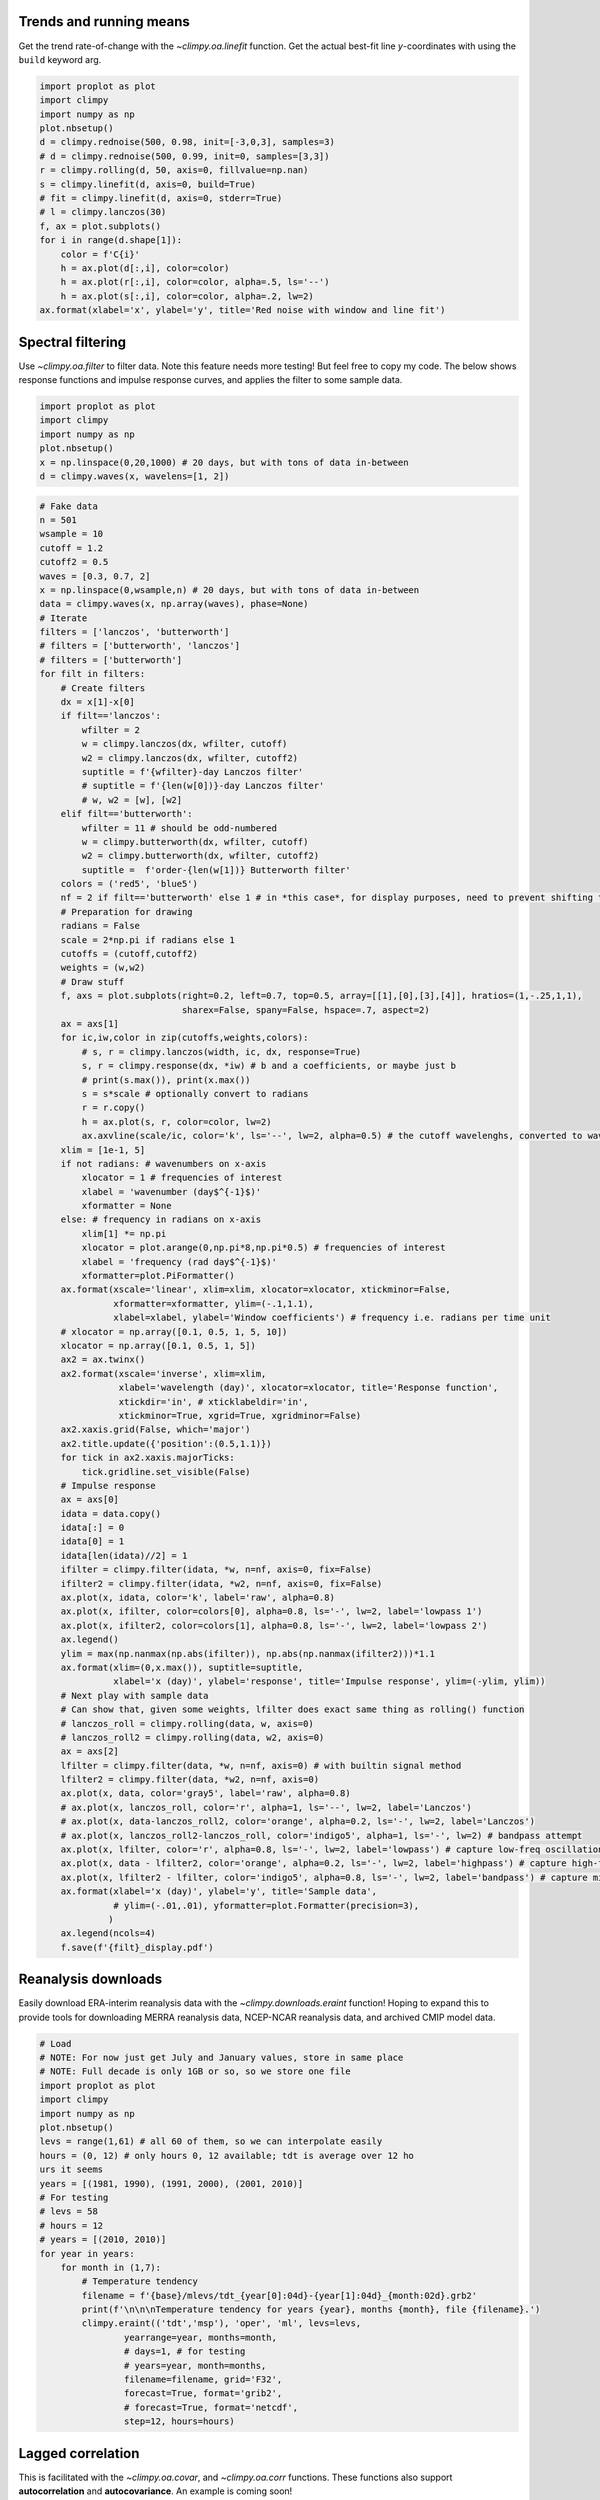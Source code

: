 
Trends and running means
========================

Get the trend rate-of-change with the `~climpy.oa.linefit` function.
Get the actual best-fit line *y*-coordinates with using the ``build``
keyword arg.

.. code:: ipython3

    import proplot as plot
    import climpy
    import numpy as np
    plot.nbsetup()
    d = climpy.rednoise(500, 0.98, init=[-3,0,3], samples=3)
    # d = climpy.rednoise(500, 0.99, init=0, samples=[3,3])
    r = climpy.rolling(d, 50, axis=0, fillvalue=np.nan)
    s = climpy.linefit(d, axis=0, build=True)
    # fit = climpy.linefit(d, axis=0, stderr=True)
    # l = climpy.lanczos(30)
    f, ax = plot.subplots()
    for i in range(d.shape[1]):
        color = f'C{i}'
        h = ax.plot(d[:,i], color=color)
        h = ax.plot(r[:,i], color=color, alpha=.5, ls='--')
        h = ax.plot(s[:,i], color=color, alpha=.2, lw=2)
    ax.format(xlabel='x', ylabel='y', title='Red noise with window and line fit')




.. image:: showcase/showcase_2_1.png
   :width: 450px
   :height: 336px


Spectral filtering
==================

Use `~climpy.oa.filter` to filter data. Note this feature needs more
testing! But feel free to copy my code. The below shows response
functions and impulse response curves, and applies the filter to some
sample data.

.. code:: ipython3

    import proplot as plot
    import climpy
    import numpy as np
    plot.nbsetup()
    x = np.linspace(0,20,1000) # 20 days, but with tons of data in-between
    d = climpy.waves(x, wavelens=[1, 2])

.. code:: ipython3

    # Fake data
    n = 501
    wsample = 10
    cutoff = 1.2
    cutoff2 = 0.5
    waves = [0.3, 0.7, 2]
    x = np.linspace(0,wsample,n) # 20 days, but with tons of data in-between
    data = climpy.waves(x, np.array(waves), phase=None)
    # Iterate
    filters = ['lanczos', 'butterworth']
    # filters = ['butterworth', 'lanczos']
    # filters = ['butterworth']
    for filt in filters:
        # Create filters
        dx = x[1]-x[0]
        if filt=='lanczos':
            wfilter = 2
            w = climpy.lanczos(dx, wfilter, cutoff)
            w2 = climpy.lanczos(dx, wfilter, cutoff2)
            suptitle = f'{wfilter}-day Lanczos filter'
            # suptitle = f'{len(w[0])}-day Lanczos filter'
            # w, w2 = [w], [w2]
        elif filt=='butterworth':
            wfilter = 11 # should be odd-numbered
            w = climpy.butterworth(dx, wfilter, cutoff)
            w2 = climpy.butterworth(dx, wfilter, cutoff2)
            suptitle =  f'order-{len(w[1])} Butterworth filter'
        colors = ('red5', 'blue5')
        nf = 2 if filt=='butterworth' else 1 # in *this case*, for display purposes, need to prevent shifting to left or right
        # Preparation for drawing
        radians = False
        scale = 2*np.pi if radians else 1
        cutoffs = (cutoff,cutoff2)
        weights = (w,w2)
        # Draw stuff
        f, axs = plot.subplots(right=0.2, left=0.7, top=0.5, array=[[1],[0],[3],[4]], hratios=(1,-.25,1,1),
                               sharex=False, spany=False, hspace=.7, aspect=2)
        ax = axs[1]
        for ic,iw,color in zip(cutoffs,weights,colors):
            # s, r = climpy.lanczos(width, ic, dx, response=True)
            s, r = climpy.response(dx, *iw) # b and a coefficients, or maybe just b
            # print(s.max()), print(x.max())
            s = s*scale # optionally convert to radians
            r = r.copy()
            h = ax.plot(s, r, color=color, lw=2)
            ax.axvline(scale/ic, color='k', ls='--', lw=2, alpha=0.5) # the cutoff wavelenghs, converted to wavenumber
        xlim = [1e-1, 5]
        if not radians: # wavenumbers on x-axis
            xlocator = 1 # frequencies of interest
            xlabel = 'wavenumber (day$^{-1}$)'
            xformatter = None
        else: # frequency in radians on x-axis
            xlim[1] *= np.pi
            xlocator = plot.arange(0,np.pi*8,np.pi*0.5) # frequencies of interest
            xlabel = 'frequency (rad day$^{-1}$)'
            xformatter=plot.PiFormatter()
        ax.format(xscale='linear', xlim=xlim, xlocator=xlocator, xtickminor=False,
                  xformatter=xformatter, ylim=(-.1,1.1),
                  xlabel=xlabel, ylabel='Window coefficients') # frequency i.e. radians per time unit
        # xlocator = np.array([0.1, 0.5, 1, 5, 10])
        xlocator = np.array([0.1, 0.5, 1, 5])
        ax2 = ax.twinx()
        ax2.format(xscale='inverse', xlim=xlim,
                   xlabel='wavelength (day)', xlocator=xlocator, title='Response function',
                   xtickdir='in', # xticklabeldir='in',
                   xtickminor=True, xgrid=True, xgridminor=False)
        ax2.xaxis.grid(False, which='major')
        ax2.title.update({'position':(0.5,1.1)})
        for tick in ax2.xaxis.majorTicks:
            tick.gridline.set_visible(False)
        # Impulse response
        ax = axs[0]
        idata = data.copy()
        idata[:] = 0
        idata[0] = 1
        idata[len(idata)//2] = 1
        ifilter = climpy.filter(idata, *w, n=nf, axis=0, fix=False)
        ifilter2 = climpy.filter(idata, *w2, n=nf, axis=0, fix=False)
        ax.plot(x, idata, color='k', label='raw', alpha=0.8)
        ax.plot(x, ifilter, color=colors[0], alpha=0.8, ls='-', lw=2, label='lowpass 1')
        ax.plot(x, ifilter2, color=colors[1], alpha=0.8, ls='-', lw=2, label='lowpass 2')
        ax.legend()
        ylim = max(np.nanmax(np.abs(ifilter)), np.abs(np.nanmax(ifilter2)))*1.1
        ax.format(xlim=(0,x.max()), suptitle=suptitle,
                  xlabel='x (day)', ylabel='response', title='Impulse response', ylim=(-ylim, ylim))
        # Next play with sample data
        # Can show that, given some weights, lfilter does exact same thing as rolling() function
        # lanczos_roll = climpy.rolling(data, w, axis=0)
        # lanczos_roll2 = climpy.rolling(data, w2, axis=0)
        ax = axs[2]
        lfilter = climpy.filter(data, *w, n=nf, axis=0) # with builtin signal method
        lfilter2 = climpy.filter(data, *w2, n=nf, axis=0)
        ax.plot(x, data, color='gray5', label='raw', alpha=0.8)
        # ax.plot(x, lanczos_roll, color='r', alpha=1, ls='--', lw=2, label='Lanczos')
        # ax.plot(x, data-lanczos_roll2, color='orange', alpha=0.2, ls='-', lw=2, label='Lanczos')
        # ax.plot(x, lanczos_roll2-lanczos_roll, color='indigo5', alpha=1, ls='-', lw=2) # bandpass attempt
        ax.plot(x, lfilter, color='r', alpha=0.8, ls='-', lw=2, label='lowpass') # capture low-freq oscillation
        ax.plot(x, data - lfilter2, color='orange', alpha=0.2, ls='-', lw=2, label='highpass') # capture high-freq oscillation
        ax.plot(x, lfilter2 - lfilter, color='indigo5', alpha=0.8, ls='-', lw=2, label='bandpass') # capture middle oscillation
        ax.format(xlabel='x (day)', ylabel='y', title='Sample data',
                  # ylim=(-.01,.01), yformatter=plot.Formatter(precision=3),
                 )
        ax.legend(ncols=4)
        f.save(f'{filt}_display.pdf')




.. image:: showcase/showcase_6_1.png
   :width: 450px
   :height: 786px



.. image:: showcase/showcase_6_2.png
   :width: 450px
   :height: 786px


Reanalysis downloads
====================

Easily download ERA-interim reanalysis data with the
`~climpy.downloads.eraint` function! Hoping to expand this to provide
tools for downloading MERRA reanalysis data, NCEP-NCAR reanalysis data,
and archived CMIP model data.

.. code:: ipython3

    # Load
    # NOTE: For now just get July and January values, store in same place
    # NOTE: Full decade is only 1GB or so, so we store one file
    import proplot as plot
    import climpy
    import numpy as np
    plot.nbsetup()
    levs = range(1,61) # all 60 of them, so we can interpolate easily
    hours = (0, 12) # only hours 0, 12 available; tdt is average over 12 ho
    urs it seems
    years = [(1981, 1990), (1991, 2000), (2001, 2010)]
    # For testing
    # levs = 58
    # hours = 12
    # years = [(2010, 2010)]
    for year in years:
        for month in (1,7):
            # Temperature tendency
            filename = f'{base}/mlevs/tdt_{year[0]:04d}-{year[1]:04d}_{month:02d}.grb2'
            print(f'\n\n\nTemperature tendency for years {year}, months {month}, file {filename}.')
            climpy.eraint(('tdt','msp'), 'oper', 'ml', levs=levs,
                    yearrange=year, months=month,
                    # days=1, # for testing
                    # years=year, month=months,
                    filename=filename, grid='F32',
                    forecast=True, format='grib2',
                    # forecast=True, format='netcdf',
                    step=12, hours=hours)

Lagged correlation
==================

This is facilitated with the `~climpy.oa.covar`, and
`~climpy.oa.corr` functions. These functions also support
**autocorrelation** and **autocovariance**. An example is coming soon!

Empirical orthogonal functions
==============================

1D
--

Use the `~climpy.oa.eof` function to calculate empirical orthogonal
functions and their associated eigenvalues and principle component
series. The below tests our function with an artifical “zonal-mean zonal
wind” dataset, generated with `~climpy.oa.rednoise`. The peak strength
and peak strength position vary in time (the *y*-axis). The PCs are
shown in the panel on the right.

.. code:: ipython3

    import climpy
    import numpy as np
    import proplot as plot
    plot.nbsetup()
    def eofdata(nx, nt, alpha=0.95, scale1=1, scale2=1): # scales can be scalar, or space vectors
        # Get artificial EOF data. Note scale1/scale2 ***must be compatible shape***. You can make them 3D, singleton
        # 2-righthand dimensions, and that simulates creating another spatial dimension
        # Construct a see-saw of scale factors, varying from some number **smaller** than zero to **larger** than zero, and the 
        # **position** of the **center** of that see-saw (i.e. where factors equal 1) is a red noise time series.
        # Actually it didn't work and was dumb, nevermind
        # mid = climpy.rednoise(nt, 0.95, mean=np.pi/4, stdev=np.pi/24)
        # data = data*(1 + ((x[:,None] - mid[None,:]))) # so the scaling looks more linear
        
        # Just impose a random *phase* and *amplitude*.
        x = np.linspace(0, np.pi/2, nx)
        t = np.linspace(0, nt/4, nt)
        # scale1, scale2 = np.atleast_1d(scale1), np.atleast_1d(scale2)
        phase = climpy.rednoise(nt, alpha, mean=0, stdev=np.pi/12)
        amplitude = climpy.rednoise(nt, alpha, mean=1, stdev=0.2)
        data = scale2*amplitude[None,:]*np.sin(scale1*phase[None,:] + (x*2)[:,None])**2 # big scale equals strong phase effect
        return x, t, data



.. code:: ipython3

    import numpy as np
    import climpy
    import proplot as plot
    plot.nbsetup()
    # Coordinates
    # Note shape will be x by time
    t, x, data = eofdata(500, 500, alpha=0.98) # 500 x, 500 times
    
    # Next get the EOFs
    evals, nstar, projs, pcs = climpy.eof(data, record=-1, space=[-2], neof=5)
    print('Data', data.shape)
    print('Evals', evals.shape, 'Nstar', nstar.shape, 'Projection', projs.shape, 'PCs', pcs.shape)
    
    # Plot data
    f, ax = plot.subplots(axwidth=4, bottomcolorbar=True, innerpanels='r', innerpanels_kw={'wwidth':1}, aspect=1.3)
    m = ax.contourf(x, t, data, cmap='sunset')
    ax.format(xlabel='coordinate', ylabel='time', title='Time series')
    res = f.bpanel.colorbar(m, clabel='magnitude')
    h1, = ax.rpanel.plot(pcs[0,0,:], t, color='pink5', label='EOF1')
    h2, = ax.rpanel.plot(pcs[1,0,:], t, color='yellow5', label='EOF2')
    ax.rpanel.legend([h1, h2], entire=False, ncols=1, frameon=True, framealpha=0.8)
    ax.rpanel.format(title='PC series')
    
    # And plot them
    f, ax = plot.subplots(axwidth=3)
    h1, = ax.plot(x, projs[0,:,0], color='red7', linewidth=2, label='EOF1')
    h2, = ax.plot(x, projs[1,:,0], color='blue7', linewidth=2, label='EOF2')
    h2, = ax.plot(x, projs[2,:,0], color='gray5', linewidth=2, label='EOF3')
    h3, = ax.plot(x, projs[3,:,0], color='gray5', linewidth=5, label='EOF4')
    ax.axhline(0, color='k', ls='--', lw=2)
    ax.format(xlabel='coordinate', ylabel='time', title='EOFs')
    l = ax.legend(ncols=2)




.. image:: showcase/showcase_15_1.svg



.. image:: showcase/showcase_15_2.svg


ND
--

Easily use `~climpy.oa.eof` to get an EOF along **arbitrary sample
dimensions** – for example, latitude, longitude, and pressure. The below
demonstrates this for an **artificial** zonal-mean zonal wind dataset
with a “baroclinic” mode and a “barotropic” mode.

.. code:: ipython3

    import numpy as np
    import climpy
    import proplot as plot
    import scipy.stats as st
    plot.nbsetup()
    # New method, we just take the vector from above and tile it with varying scale factors
    # Let's say the position EOF is strong on top, and the strength EOF is strongest on the bottom
    nx, nt = 15, 100
    ny = 15
    # offset = 0 # will make lopsided scaling to one side
    m1, m2 = 1.5, -1.5
    scales1 = st.norm(m1, 1).pdf(np.linspace(-2, +2, ny)) # Gaussian curves
    scales2 = st.norm(m2, 1).pdf(np.linspace(-2, +2, ny))
    scales1 /= scales1.mean()
    scales2 /= scales2.mean()
    # scales1 = 2**(offset + np.linspace(-1, 1, ny)) # stronger on top
    # scales2 = 2**(-offset + np.linspace(-1, 1, ny))
    scales1 = scales1[:,None,None] # scale on an *extra dimension*
    scales2 = scales2[:,None,None]
    
    # Get data and scale it
    x, t, data = eofdata(nx, nt, scale1=scales1, scale2=scales2)
    y = x # the extra dimension; use same coordinates
    
    # Get the EOFs
    evals, nstar, projs, pcs = climpy.eof(data, record=-1, space=(-3,-2), neof=5, debug=True)
    print('Data', data.shape)
    print('Evals', evals.shape, 'Nstar', nstar.shape, 'Projection', projs.shape, 'PCs', pcs.shape)
    f, axs = plot.subplots(innercolorbars='b', axwidth=3, ncols=2, span=0, share=0, wspace=0.5)
    nlev = 11
    data1 = projs[0,:,:,0].T
    data2 = projs[1,:,:,0].T 
    # data2 -= 10*projs[1,:,:,0].mean() # tests the 'zero' normalizer
    m1 = axs[0].contourf(x, y, data1, cmap='Sunset', levels=nlev, extend='both')
    m2 = axs[1].contourf(x, y, data2, cmap='NegPos', norm='zero', levels=nlev, extend='both')
    axs[0].format(title='EOF1')
    axs[1].format(title='EOF2')
    axs.format(xlabel='x', ylabel='y')
    res = axs[0].bottompanel.colorbar(m1)
    res = axs[1].bottompanel.colorbar(m2)





.. image:: showcase/showcase_17_1.svg


Power spectra
=============

1D
--

Use the `~climpy.oa.power` function to get the spectral power. You can
use the **exact same function** for getting the co-spectra, quadrature
spectra, and individual power spectra for two different time series! The
below tests its performance with an artificial dataset consisting of 3
sine curves, generated with `~climpy.oa.waves`.

.. code:: ipython3

    import proplot as plot
    import climpy
    import numpy as np
    plot.nbsetup()
    x = np.linspace(0,100,10000) # 20 days
    dx = x[1]-x[0]
    # Data
    # waves = [0.1, 0.2, 0.4, 0.6, 0.8, 3, 4, 5, 10, 30]
    waves = [0.5, 1, 4]
    window = len(x)//3 # 3 windows, or *5* overlapping windows
    data = climpy.waves(x, waves, phase=None)
    
    # Spectrum
    # freq, power = climpy.power(data, dx, wintype=('gaussian',2000))
    # freq, power = climpy.power(data, dx, wintype='boxcar', nperseg=2000)
    freq, power = climpy.power(data, dx=dx, cyclic=False, manual=True, wintype='hann', nperseg=2000, scaling='spectrum')
    freq = 1/freq # to wavelengths
    
    # Figure
    f, axs = plot.subplots(nrows=2, aspect=2, hspace=0.8, width=4, sharex=False, spany=False, hratios=(1,.5))
    ax = axs[0]
    ax.plot(x, data, label='raw')
    ax.format(xlabel='x', ylabel='y', suptitle='Power spectra')
    ax = axs[1]
    
    # Plot
    wnums = np.array([10, 0.3])
    ax.plot(freq, power, label='power spectrum')
    ax.format(xlim=1/wnums, xlabel='wavelength (days)', ylabel='strength')
    var = data.var()
    ax.text(-0.05, 1.5, f'total variance: {var:.1f}', va='top', weight='bold', transform='axes')
    ax = ax.twiny()
    ax.format(xlim=wnums[::-1], xscale='inverse', xlabel='wavenum (1/days)')
    # ax.format(xlabel='wavelength (days)', ylabel='power (dB)', xscale='log', ylim=(-100,0))




.. image:: showcase/showcase_21_1.svg


2D
--

It’s also easy to get the “**2-dimensional**” spectral power, with one
cyclic and one temporal axis, as in `Randel and
Held <https://journals.ametsoc.org/doi/abs/10.1175/1520-0469(1991)048%3C0688:PSSOTE%3E2.0.CO%3B2>`__.
The below demonstrates this ability with an artificial wavetrain
propagating up the *y* axis with negative phase speed.

.. code:: ipython3

    # Data
    import proplot as plot
    import climpy
    import numpy as np
    plot.nbsetup()
    n2 = 1800
    n1 = int(n2*0.25)
    n1 = int(n2*0.5)
    nperseg = 600
    x1 = np.linspace(0,5,n1) # cyclic dim
    x2 = np.linspace(0,5,n2) # non-cyclic dims
    offset = np.linspace(0,1.5*np.pi,n2)[::-1]
    w1 = [2]
    w2 = [5]
    d1 = climpy.waves(x1[:,None] + offset[None,:], w1)
    d2 = climpy.waves(x2[None,:], w2) # changing phase as we go up
    dx1 = x1[1]-x1[0]
    dx2 = x2[1]-x2[0]
    data = d1 + d2

.. code:: ipython3

    # Note: -2 transform will be transform of *real* data (i.e. symmetric), so left-half taken, but -1 transform
    # will be transform of *complex* data, so both halves remain
    f1, f2, result = climpy.power2d(data, dx=dx1, dy=dx2, nperseg=nperseg, axes=(0,1))
    fig, axs = plot.subplots(nrows=2, aspect=2, width=5, sharex=False, spany=False, bottomcolorbar=True)
    # result = 10*np.log10(result)
    ax = axs[0]
    ax.contourf(x1, x2, data.T, cmap='sunset')
    ax.format(suptitle='2-D Transform, ClimPy', xlabel='x', ylabel='y')
    ax = axs[1]
    m = ax.contourf(f1, f2, result.T, cmap='sunset', levels=np.linspace(result.min(),result.max(),11))
    xl = 6
    ylim = (0, 6)
    ax.format(xlabel='x-wavenumber', ylabel='y-wavenumber', xlim=(-xl,xl), ylim=ylim)
    fig.bottompanel.colorbar(m, clabel='power (dB)')









.. image:: showcase/showcase_25_3.png
   :width: 450px
   :height: 560px

